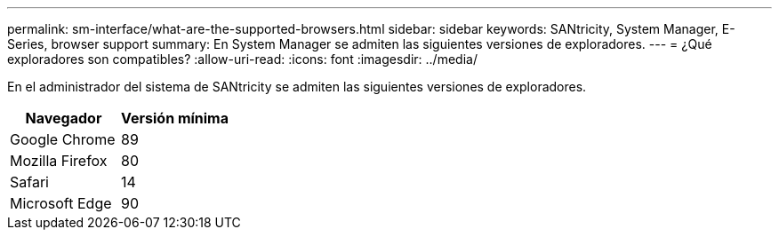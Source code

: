 ---
permalink: sm-interface/what-are-the-supported-browsers.html 
sidebar: sidebar 
keywords: SANtricity, System Manager, E-Series, browser support 
summary: En System Manager se admiten las siguientes versiones de exploradores. 
---
= ¿Qué exploradores son compatibles?
:allow-uri-read: 
:icons: font
:imagesdir: ../media/


[role="lead"]
En el administrador del sistema de SANtricity se admiten las siguientes versiones de exploradores.

[cols="1a,1a"]
|===
| Navegador | Versión mínima 


 a| 
Google Chrome
 a| 
89



 a| 
Mozilla Firefox
 a| 
80



 a| 
Safari
 a| 
14



 a| 
Microsoft Edge
 a| 
90

|===